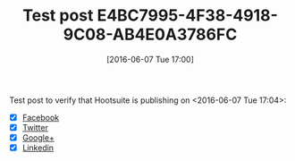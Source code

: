 #+BLOG: wisdomandwonder
#+POSTID: 10273
#+DATE: [2016-06-07 Tue 17:00]
#+OPTIONS: toc:nil num:nil todo:nil pri:nil tags:nil ^:nil
#+CATEGORY: Article
#+TAGS: Blogging, Web, WordPress
#+TITLE: Test post E4BC7995-4F38-4918-9C08-AB4E0A3786FC

Test post to verify that Hootsuite is publishing on <2016-06-07 Tue 17:04>:
- [X] [[https://www.facebook.com/grant.rettke][Facebook]]
- [X] [[https://twitter.com/GrantRettke][Twitter]]
- [X] [[https://plus.google.com/104324359509682741162][Google+]]
- [X] [[https://www.linkedin.com/pulse/activities/grant-rettke+0_0X9UAztM2AgfA3QNITP9BK?trk=nav_responsive_sub_nav_yourupdates][Linkedin]]
